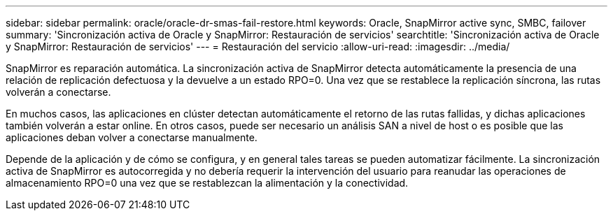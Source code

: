 ---
sidebar: sidebar 
permalink: oracle/oracle-dr-smas-fail-restore.html 
keywords: Oracle, SnapMirror active sync, SMBC, failover 
summary: 'Sincronización activa de Oracle y SnapMirror: Restauración de servicios' 
searchtitle: 'Sincronización activa de Oracle y SnapMirror: Restauración de servicios' 
---
= Restauración del servicio
:allow-uri-read: 
:imagesdir: ../media/


[role="lead"]
SnapMirror es reparación automática. La sincronización activa de SnapMirror detecta automáticamente la presencia de una relación de replicación defectuosa y la devuelve a un estado RPO=0. Una vez que se restablece la replicación síncrona, las rutas volverán a conectarse.

En muchos casos, las aplicaciones en clúster detectan automáticamente el retorno de las rutas fallidas, y dichas aplicaciones también volverán a estar online. En otros casos, puede ser necesario un análisis SAN a nivel de host o es posible que las aplicaciones deban volver a conectarse manualmente.

Depende de la aplicación y de cómo se configura, y en general tales tareas se pueden automatizar fácilmente. La sincronización activa de SnapMirror es autocorregida y no debería requerir la intervención del usuario para reanudar las operaciones de almacenamiento RPO=0 una vez que se restablezcan la alimentación y la conectividad.
